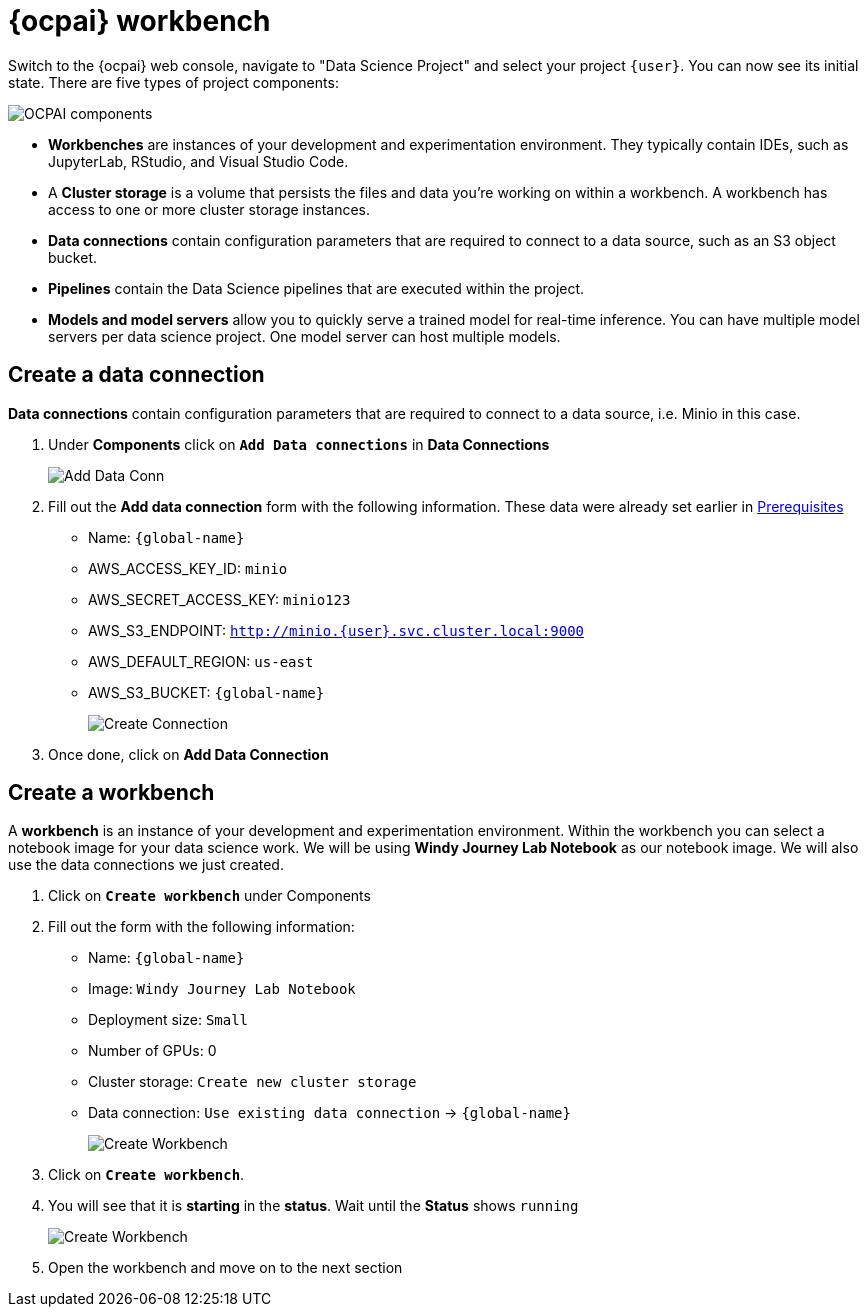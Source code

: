 = {ocpai} workbench 

Switch to the {ocpai} web console, navigate to "Data Science Project" and select your project `{user}`. You can now see its initial state. There are five types of project components:

image::ocpaicomp.png[OCPAI components]

* *Workbenches* are instances of your development and experimentation environment. They typically contain IDEs, such as JupyterLab, RStudio, and Visual Studio Code.
* A *Cluster storage* is a volume that persists the files and data you're working on within a workbench. A workbench has access to one or more cluster storage instances.
* *Data connections* contain configuration parameters that are required to connect to a data source, such as an S3 object bucket.
* *Pipelines* contain the Data Science pipelines that are executed within the project.
* *Models and model servers* allow you to quickly serve a trained model for real-time inference. You can have multiple model servers per data science project. One model server can host multiple models.


== Create a data connection 

*Data connections* contain configuration parameters that are required to connect to a data source, i.e. Minio in this case.

. Under *Components* click on *`Add Data connections`* in *Data Connections*
+
image::dataconn.png[Add Data Conn] 
+
. Fill out the *Add data connection* form with the following information. These data were already set earlier in xref:module-01.adoc[Prerequisites]

* Name: `{global-name}`
* AWS_ACCESS_KEY_ID: `minio`
* AWS_SECRET_ACCESS_KEY: `minio123`
* AWS_S3_ENDPOINT: `http://minio.{user}.svc.cluster.local:9000`
* AWS_DEFAULT_REGION: `us-east`
* AWS_S3_BUCKET: `{global-name}` 
+
image::createdata.png[Create Connection]
+
. Once done, click on *Add Data Connection*

== Create a workbench

A *workbench* is an instance of your development and experimentation environment. Within the workbench you can select a notebook image for your data science work. We will be using *Windy Journey Lab Notebook* as our notebook image. We will also use the data connections we just created.

. Click on *`Create workbench`* under Components

. Fill out the form with the following information:

* Name: `{global-name}`
* Image: `Windy Journey Lab Notebook` 
* Deployment size: `Small`
* Number of GPUs: 0
* Cluster storage: `Create new cluster storage`
* Data connection: `Use existing data connection` \-> `{global-name}`
+
image::createworkbench.png[Create Workbench]
+
. Click on *`Create workbench`*.
. You will see that it is *starting* in the *status*. Wait until the *Status* shows `running`
+
image::openjuypter.png[Create Workbench]
+
. Open the workbench and move on to the next section




